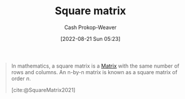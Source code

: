 :PROPERTIES:
:ID:       09208dbb-8043-4ef2-ac56-be944afb1dfa
:ROAM_REFS: [cite:@SquareMatrix2021]
:LAST_MODIFIED: [2023-09-05 Tue 20:14]
:END:
#+title: Square matrix
#+hugo_custom_front_matter: :slug "09208dbb-8043-4ef2-ac56-be944afb1dfa"
#+author: Cash Prokop-Weaver
#+date: [2022-08-21 Sun 05:23]
#+filetags: :concept:

#+begin_quote
In mathematics, a square matrix is a [[id:7a43b0c7-b933-4e37-81b8-e5ecf9a83956][Matrix]] with the same number of rows and columns. An n-by-n matrix is known as a square matrix of order \(n\).

[cite:@SquareMatrix2021]
#+end_quote

* Flashcards :noexport:
:PROPERTIES:
:ANKI_DECK: Default
:END:
** Describe :fc:
:PROPERTIES:
:CREATED: [2022-11-18 Fri 12:30]
:FC_CREATED: 2022-11-18T20:31:26Z
:FC_TYPE:  double
:ID:       41af430d-4a91-48cd-a456-6aaf9c319356
:END:
:REVIEW_DATA:
| position | ease | box | interval | due                  |
|----------+------+-----+----------+----------------------|
| front    | 2.80 |   7 |   322.50 | 2024-04-21T16:21:48Z |
| back     | 2.95 |   7 |   323.65 | 2024-04-23T15:35:05Z |
:END:

[[id:09208dbb-8043-4ef2-ac56-be944afb1dfa][Square matrix]]

*** Back
A matrix which has the same number of rows and columns.
*** Source
[cite:@SquareMatrix2021]

